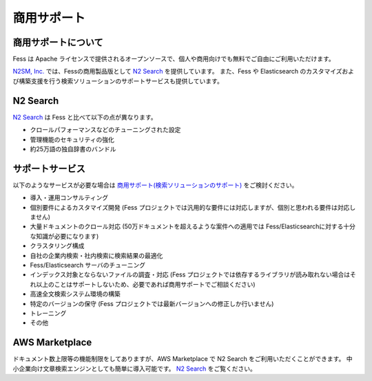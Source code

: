 ============
商用サポート
============

商用サポートについて
====================

Fess は Apache ライセンスで提供されるオープンソースで、個人や商用向けでも無料でご自由にご利用いただけます。

`N2SM, Inc. <http://www.n2sm.net/>`__ では、Fessの商用製品版として `N2 Search <http://www.n2sm.net/n2search.html>`__ を提供しています。
また、Fess や Elasticsearch のカスタマイズおよび構築支援を行う検索ソリューションのサポートサービスも提供しています。

N2 Search
=========

`N2 Search <http://www.n2sm.net/n2search.html>`__ は Fess と比べて以下の点が異なります。

- クロールパフォーマンスなどのチューニングされた設定

- 管理機能のセキュリティの強化

- 約25万語の独自辞書のバンドル

サポートサービス
================

以下のようなサービスが必要な場合は `商用サポート(検索ソリューションのサポート) <http://www.n2sm.net/products/n2search/support.html>`__ をご検討ください。

- 導入・運用コンサルティング

- 個別要件によるカスタマイズ開発 (Fess プロジェクトでは汎用的な要件には対応しますが、個別と思われる要件は対応しません)

- 大量ドキュメントのクロール対応 (50万ドキュメントを超えるような案件への適用では Fess/Elasticsearchに対する十分な知識が必要になります)

- クラスタリング構成

- 自社の企業内検索・社内検索に検索結果の最適化

- Fess/Elasticsearch サーバのチューニング

- インデックス対象とならないファイルの調査・対応 (Fess プロジェクトでは依存するライブラリが読み取れない場合はそれ以上のことはサポートしないため、必要であれば商用サポートでご相談ください)

- 高速全文検索システム環境の構築

- 特定のバージョンの保守 (Fess プロジェクトでは最新バージョンへの修正しか行いません)

- トレーニング

- その他

AWS Marketplace
===============

ドキュメント数上限等の機能制限をしてありますが、AWS Marketplace で N2 Search をご利用いただくことができます。
中小企業向け文章検索エンジンとしても簡単に導入可能です。
`N2 Search <https://aws.amazon.com/marketplace/pp/B014JFU5EW>`__ をご覧ください。

